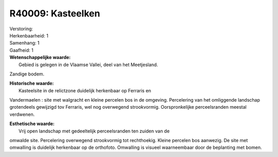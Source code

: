 R40009: Kasteelken
==================

| Verstoring:

| Herkenbaarheid: 1

| Samenhang: 1

| Gaafheid: 1

| **Wetenschappelijke waarde:**
|  Gebied is gelegen in de Vlaamse Vallei, deel van het Meetjesland.
Zandige bodem.

| **Historische waarde:**
|  Kasteelsite in de relictzone duidelijk herkenbaar op Ferraris en
Vandermaelen : site met walgracht en kleine percelen bos in de omgeving.
Percelering van het omliggende landschap grotendeels gewijzigd tov
Ferraris, wel nog overwegend strookvormig. Oorspronkelijke
perceelsranden meestal verdwenen.

| **Esthetische waarde:**
|  Vrij open landschap met gedeeltelijk perceelsranden ten zuiden van de
omwalde site. Percelering overwegend strookvormig tot rechthoekig.
Kleine percelen bos aanwezig. De site met omwalling is duidelijk
herkenbaar op de orthofoto. Omwalling is visueel waarneembaar door de
beplanting met bomen.



